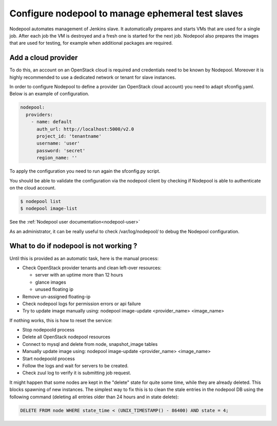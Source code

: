 .. _nodepool-operator:

Configure nodepool to manage ephemeral test slaves
--------------------------------------------------

Nodepool automates management of Jenkins slave. It automatically prepares and
starts VMs that are used for a single job. After each job the VM is destroyed
and a fresh one is started for the next job. Nodepool also prepares the images
that are used for testing, for example when additional packages are required.


Add a cloud provider
^^^^^^^^^^^^^^^^^^^^

To do this, an account on an OpenStack cloud is required and credentials need to
be known by Nodepool. Moreover it is highly recommended to use a dedicated
network or tenant for slave instances.

In order to configure Nodepool to define a provider (an OpenStack cloud account) you need
to adapt sfconfig.yaml. Below is an example of configuration.

.. code-block:: yaml

 nodepool:
   providers:
     - name: default
       auth_url: http://localhost:5000/v2.0
       project_id: 'tenantname'
       username: 'user'
       password: 'secret'
       region_name: ''

To apply the configuration you need to run again the sfconfig.py script.

You should be able to validate the configuration via the nodepool client by checking if
Nodepool is able to authenticate on the cloud account.

.. code-block:: bash

 $ nodepool list
 $ nodepool image-list

See the :ref:`Nodepool user documentation<nodepool-user>`

As an administrator, it can be really useful to check /var/log/nodepool/ to debug the Nodepool
configuration.


What to do if nodepool is not working ?
^^^^^^^^^^^^^^^^^^^^^^^^^^^^^^^^^^^^^^^

Until this is provided as an automatic task, here is the manual process:

* Check OpenStack provider tenants and clean left-over resources:

  * server with an uptime more than 12 hours
  * glance images
  * unused floating ip

* Remove un-assigned floating-ip
* Check nodepool logs for permission errors or api failure
* Try to update image manually using:
  nodepool image-update <provider_name> <image_name>

If nothing works, this is how to reset the service:

* Stop nodepoold process
* Delete all OpenStack nodepool resources
* Connect to mysql and delete from node, snapshot_image tables
* Manually update image using:
  nodepool image-update <provider_name> <image_name>
* Start nodepoold process
* Follow the logs and wait for servers to be created.
* Check zuul log to verify it is submitting job request.

It might happen that some nodes are kept in the "delete" state for quite some
time, while they are already deleted. This blocks spawning of new instances.
The simplest way to fix this is to clean the stale entries in the nodepool DB
using the following command (deleting all entries older than 24 hours and in
state delete):

.. code-block:: mysql

     DELETE FROM node WHERE state_time < (UNIX_TIMESTAMP() - 86400) AND state = 4;
